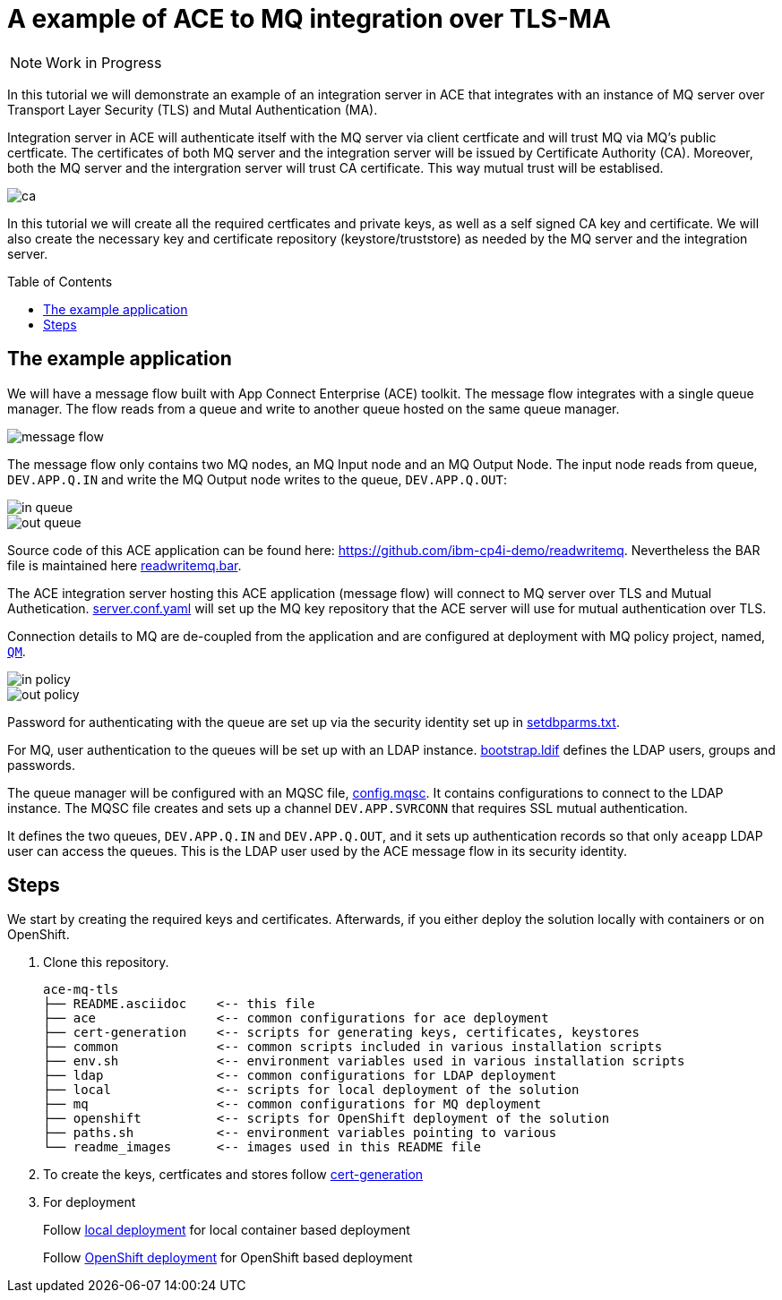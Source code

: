 = A example of ACE to MQ integration over TLS-MA
:toc:
:toc-placement: preamble
:toclevels: 1
:showtitle:
:Some attr: Some value

ifdef::env-github[]
:tip-caption: :bulb:
:note-caption: :information_source:
:important-caption: :heavy_exclamation_mark:
:caution-caption: :fire:
:warning-caption: :warning:
endif::[]

[NOTE]
====
Work in Progress
====

In this tutorial we will demonstrate an example of an integration server in ACE that integrates with an instance of MQ server over Transport Layer Security (TLS) and Mutal Authentication (MA). 

Integration server in ACE will authenticate itself with the MQ server via client certficate and will trust MQ via MQ's public certficate. The certificates of both MQ server and the integration server will be issued by Certificate Authority (CA). Moreover, both the MQ server and the intergration server will trust CA certificate. This way mutual trust will be establised.

ifdef::env-github[]
++++
<p align="center">
  <img src="readme_images/ca.svg">
</p>
++++
endif::[]
ifndef::env-github[]
image::readme_images/ca.svg[align="center"]
endif::[]

In this tutorial we will create all the required certficates and private keys, as well as a self signed CA key and certificate. We will also create the necessary key and certificate repository (keystore/truststore) as needed by the MQ server and the integration server.

== The example application

We will have a message flow built with App Connect Enterprise (ACE) toolkit. The message flow integrates with a single queue manager. The flow reads from a queue and write to another queue hosted on the same queue manager.

ifdef::env-github[]
++++
<p align="center">
  <img src="readme_images/message_flow.png">
</p>
++++
endif::[]
ifndef::env-github[]
image::readme_images/message_flow.png[align="center"]
endif::[]

The message flow only contains two MQ nodes, an MQ Input node and an MQ Output Node. The input node reads from queue, `DEV.APP.Q.IN` and write the MQ Output node writes to the queue, `DEV.APP.Q.OUT`:

ifdef::env-github[]
++++
<p align="center">
  <img src="readme_images/in_queue.png">
</p>
++++
endif::[]
ifndef::env-github[]
image::readme_images/in_queue.png[align="center"]
endif::[]

ifdef::env-github[]
++++
<p align="center">
  <img src="readme_images/out_queue.png">
</p>
++++
endif::[]
ifndef::env-github[]
image::readme_images/out_queue.png[align="center"]
endif::[]

Source code of this ACE application can be found here: link:https://github.com/ibm-cp4i-demo/readwritemq[]. Nevertheless the BAR file is maintained here link:ace/initial-config/bars/readwritemq.bar[readwritemq.bar].

The ACE integration server hosting this ACE application (message flow) will connect to MQ server over TLS and Mutual Authetication. link:ace/initial-config/serverconf/server.conf.yaml[server.conf.yaml] will set up the MQ key repository that the ACE server will use for mutual authentication over TLS.

Connection details to MQ are de-coupled from the application and are configured at deployment with MQ policy project, named, link:ace/initial-config/policy/mq.policyxml[`QM`]. 

ifdef::env-github[]
++++
<p align="center">
  <img src="readme_images/in_policy.png">
</p>
++++
endif::[]
ifndef::env-github[]
image::readme_images/in_policy.png[align="center"]
endif::[]

ifdef::env-github[]
++++
<p align="center">
  <img src="readme_images/out_policy.png">
</p>
++++
endif::[]
ifndef::env-github[]
image::readme_images/out_policy.png[align="center"]
endif::[]

Password for authenticating with the queue are set up via the security identity set up in link:ace/initial-config/setdbparms/setdbparms.txt[setdbparms.txt].

For MQ, user authentication to the queues will be set up with an LDAP instance. link:ldap/bootstrap.ldif[bootstrap.ldif] defines the LDAP users, groups and passwords.

The queue manager will be configured with an MQSC file, link:mq/config.mqsc[config.mqsc]. It contains configurations to connect to the LDAP instance. The MQSC file creates and sets up a channel `DEV.APP.SVRCONN` that requires SSL mutual authentication. 

It defines the two queues, `DEV.APP.Q.IN` and `DEV.APP.Q.OUT`, and it sets up authentication records so that only `aceapp` LDAP user can access the queues. This is the LDAP user used by the ACE message flow in its security identity.


== Steps

We start by creating the required keys and certificates. Afterwards, if you either deploy the solution locally with containers or on OpenShift.

. Clone this repository.
+
[source,bash,]
----
ace-mq-tls
├── README.asciidoc    <-- this file
├── ace                <-- common configurations for ace deployment
├── cert-generation    <-- scripts for generating keys, certificates, keystores
├── common             <-- common scripts included in various installation scripts
├── env.sh             <-- environment variables used in various installation scripts
├── ldap               <-- common configurations for LDAP deployment
├── local              <-- scripts for local deployment of the solution
├── mq                 <-- common configurations for MQ deployment
├── openshift          <-- scripts for OpenShift deployment of the solution
├── paths.sh           <-- environment variables pointing to various 
└── readme_images      <-- images used in this README file
----


. To create the keys, certficates and stores follow link:cert-generation/README.md[cert-generation]

. For deployment
+
Follow link:local/README.asciidoc[local deployment] for local container based deployment
+
Follow link:openshift/README.asciidoc[OpenShift deployment] for OpenShift based deployment
